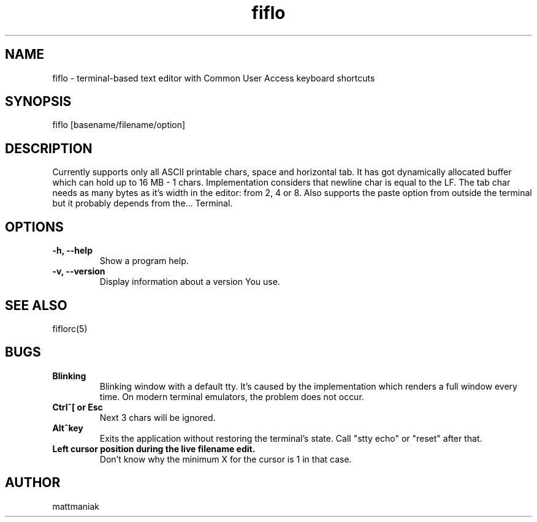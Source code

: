 .TH fiflo 1 "General Commands Manual"
.SH NAME
fiflo - terminal-based text editor with Common User Access keyboard shortcuts
.SH SYNOPSIS
fiflo [basename/filename/option]
.SH DESCRIPTION
Currently supports only all ASCII printable chars, space and horizontal tab.
It has got dynamically allocated buffer which can hold up to 16 MB - 1 chars.
Implementation considers that newline char is equal to the LF. The tab char
needs as many bytes as it's width in the editor: from 2, 4 or 8. Also supports
the paste option from outside the terminal but it probably depends from the...
Terminal.
.SH OPTIONS
.TP
.B -h, --help
Show a program help.
.TP
.B -v, --version
Display information about a version You use.
.SH SEE ALSO
fiflorc(5)
.SH BUGS
.TP
.B Blinking
Blinking window with a default tty. It's caused by the implementation which
renders a full window every time. On modern terminal emulators, the problem does
not occur.
.TP
.B Ctrl^[ or Esc
Next 3 chars will be ignored.
.TP
.B Alt^key
Exits the application without restoring the terminal's state. Call "stty echo"
or "reset" after that.
.TP
.B Left cursor position during the live filename edit.
Don't know why the minimum X for the cursor is 1 in that case.
.SH AUTHOR
mattmaniak
